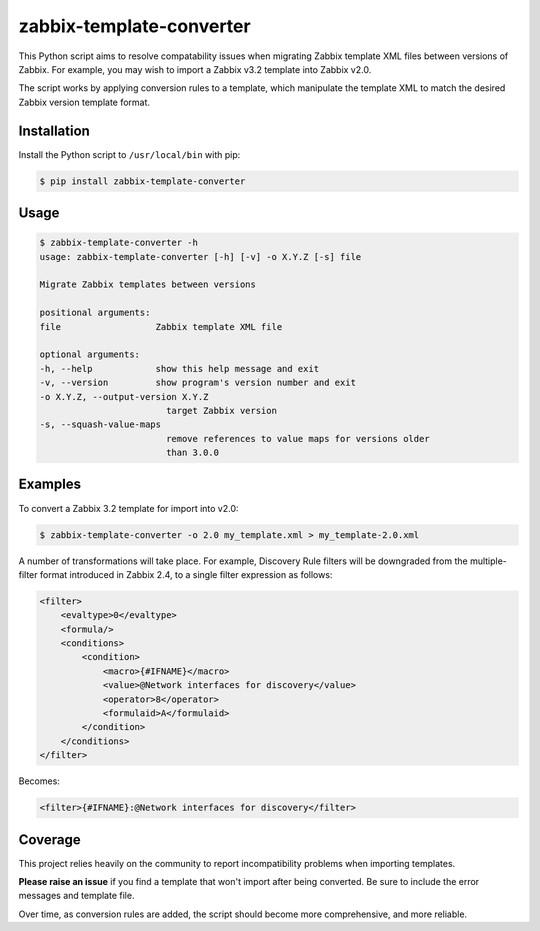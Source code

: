 zabbix-template-converter
=========================

This Python script aims to resolve compatability issues when migrating Zabbix
template XML files between versions of Zabbix. For example, you may wish to
import a Zabbix v3.2 template into Zabbix v2.0.

The script works by applying conversion rules to a template, which manipulate
the template XML to match the desired Zabbix version template format.

Installation
------------

Install the Python script to ``/usr/local/bin`` with pip:

.. code-block:: shell

    $ pip install zabbix-template-converter

Usage
-----

.. code-block:: shell

    $ zabbix-template-converter -h
    usage: zabbix-template-converter [-h] [-v] -o X.Y.Z [-s] file

    Migrate Zabbix templates between versions

    positional arguments:
    file                  Zabbix template XML file

    optional arguments:
    -h, --help            show this help message and exit
    -v, --version         show program's version number and exit
    -o X.Y.Z, --output-version X.Y.Z
                            target Zabbix version
    -s, --squash-value-maps
                            remove references to value maps for versions older
                            than 3.0.0

Examples
--------

To convert a Zabbix 3.2 template for import into v2.0:

.. code-block:: shell

    $ zabbix-template-converter -o 2.0 my_template.xml > my_template-2.0.xml

A number of transformations will take place. For example, Discovery Rule
filters will be downgraded from the multiple-filter format introduced in Zabbix 2.4, to a single filter expression as follows:

.. code-block:: xml

    <filter>
        <evaltype>0</evaltype>
        <formula/>
        <conditions>
            <condition>
                <macro>{#IFNAME}</macro>
                <value>@Network interfaces for discovery</value>
                <operator>8</operator>
                <formulaid>A</formulaid>
            </condition>
        </conditions>
    </filter>

Becomes:

.. code-block:: xml

    <filter>{#IFNAME}:@Network interfaces for discovery</filter>

Coverage
--------

This project relies heavily on the community to report incompatibility problems
when importing templates. 

**Please raise an issue** if you find a template that won't import after being
converted. Be sure to include the error messages and template file.

Over time, as conversion rules are added, the script should become more
comprehensive, and more reliable.
